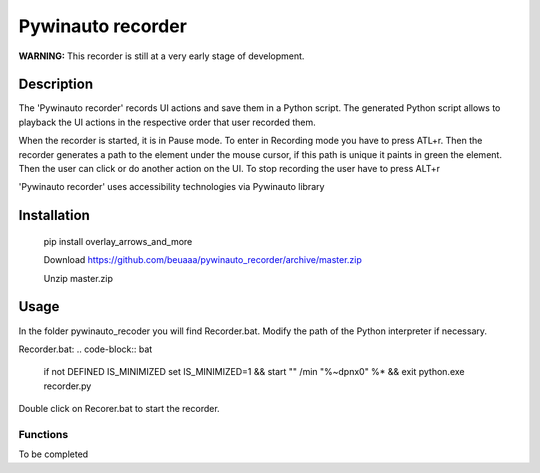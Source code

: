 
******************
Pywinauto recorder
******************

**WARNING:**
This recorder is still at a very early stage of development.


Description
###########
The 'Pywinauto recorder' records UI actions and save them in a Python script.
The generated Python script allows to playback the UI actions in the respective order that user recorded them.

When the recorder is started, it is in Pause mode. To enter in Recording mode you have to press ATL+r.
Then the recorder generates a path to the element under the mouse cursor, if this path is unique it
paints in green the element. Then the user can click or do another action on the UI.
To stop recording the user have to press ALT+r

'Pywinauto recorder' uses accessibility technologies via Pywinauto library


Installation
############
 pip install overlay_arrows_and_more

 Download https://github.com/beuaaa/pywinauto_recorder/archive/master.zip

 Unzip master.zip

Usage
#####

In the folder pywinauto_recoder you will find Recorder.bat. Modify the path of the Python interpreter if necessary.

Recorder.bat:
.. code-block:: bat

    if not DEFINED IS_MINIMIZED set IS_MINIMIZED=1 && start "" /min "%~dpnx0" %* && exit
    python.exe recorder.py

Double click on Recorer.bat to start the recorder.


Functions
**********************

To be completed
